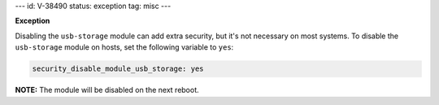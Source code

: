 ---
id: V-38490
status: exception
tag: misc
---

**Exception**

Disabling the ``usb-storage`` module can add extra security, but it's not
necessary on most systems. To disable the ``usb-storage`` module on hosts,
set the following variable to ``yes``:

.. code-block:: yaml

    security_disable_module_usb_storage: yes

**NOTE:** The module will be disabled on the next reboot.
